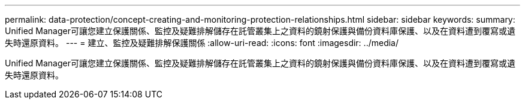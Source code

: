 ---
permalink: data-protection/concept-creating-and-monitoring-protection-relationships.html 
sidebar: sidebar 
keywords:  
summary: Unified Manager可讓您建立保護關係、監控及疑難排解儲存在託管叢集上之資料的鏡射保護與備份資料庫保護、以及在資料遭到覆寫或遺失時還原資料。 
---
= 建立、監控及疑難排解保護關係
:allow-uri-read: 
:icons: font
:imagesdir: ../media/


[role="lead"]
Unified Manager可讓您建立保護關係、監控及疑難排解儲存在託管叢集上之資料的鏡射保護與備份資料庫保護、以及在資料遭到覆寫或遺失時還原資料。

